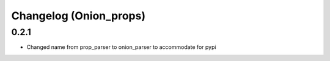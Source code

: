 Changelog (Onion_props)
=======================
0.2.1
------
- Changed name from prop_parser to onion_parser to accommodate for pypi

